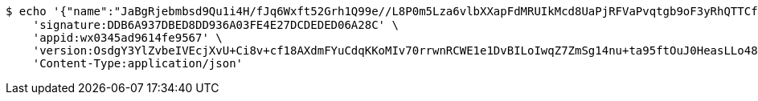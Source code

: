 [source,bash]
----
$ echo '{"name":"JaBgRjebmbsd9Qu1i4H/fJq6Wxft52Grh1Q99e//L8P0m5Lza6vlbXXapFdMRUIkMcd8UaPjRFVaPvqtgb9oF3yRhQTTCfuVHyMJP+v5FHZ436bQnocwKw/s2XH6rZ9+Fu9RJvBcyR/BxwANBsMr2HG2z4vX+trHVOUvja6bVKs=","idType":"TJWAhxm4s8WBqOwarF5BPkngquoNuiOsXr+NqC64/NVN7yqNgZfbxmF+UQWxO4d3Fzj6cb8l6Ke7gIStftpq4lauzFAB79vA7WG/8kvvcjtAIZOZ2NqE/fHVPOh7mgpqpBf3TQur1iIqYN8sAUWxLhsdaXsTALfGnO2tVhe83BE=","idNumber":"YhYfSX0k9WwpbDY1/A+hAsKzeNNWKolv1UHj/AO5RVUieNRTtctngjo2ZgY7brqQFWq61NxJzbgDrEKrpQ7d0yx8yq2DmjgkrCyYH0FAYefrZclXkowQSqACi3XRJ03lXXaCHWAD2d9lokCESHX1npCy2pFUT34sxo/OpFvFJxA=","phone":"b9nl+4uQtVzNOT3QiSkcP0XiWBmgvW1wmNq7tqOeupvaZ2jjir7lss2gVUpTT2hEhYmUdVDr8HKjxnnFGRSxmwgeRyihlI7e8vbMhUIXJlejw/zJ4Tw8dJnYnDHfmfrArBdXuEjKrin6n0lNhedfjc27ifFJ73QdOSMnfIXiIRY=","uid":"H1rqPk/bX9w6fC+nQXxIeitqH+6t1FCOP9FJjNDDkzd3jZg6t5ZeYFDgL4YUHU0FgiGmbjerm99Au3xJodmsOl+vbTSYkDJRRKRlT7xrimJ7CiS3tDmMnKDMKu1FWpeX4awxGJlHo5AzLPkAHhOaqOWbgcrBIxtNQGah4P9FtA0=","nickname":"用户微信昵称","headimgurl":"http://wwww.baidu.com","appPartner":null}' | http POST 'http://localhost:8080/merchant/getAccess' \
    'signature:DDB6A937DBED8DD936A03FE4E27DCDEDED06A28C' \
    'appid:wx0345ad9614fe9567' \
    'version:OsdgY3YlZvbeIVEcjXvU+Ci8v+cf18AXdmFYuCdqKKoMIv70rrwnRCWE1e1DvBILoIwqZ7ZmSg14nu+ta95ftOuJ0HeasLLo48Kmu/BOvBsWxr8ppPemMRwCTlGeWXai5WUjSBFXSV4VYAhdc+UX4fA/O8QpMvXsesNFjD/PEOc=' \
    'Content-Type:application/json'
----